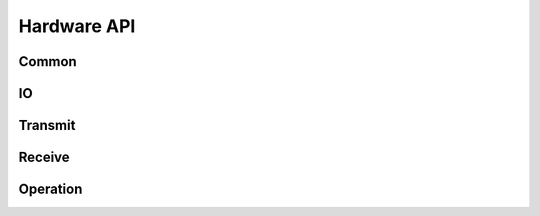 Hardware API
============

Common
------

.. automethod:: hardware.commands.common.CommonMixins.get_connection_status()
.. automethod:: hardware.commands.common.CommonMixins.get_is_online()
.. automethod:: hardware.commands.common.CommonMixins.get_connection_error()
.. automethod:: hardware.commands.common.CommonMixins.get_signal_quality()
.. automethod:: hardware.commands.common.CommonMixins.get_datetime()
.. automethod:: hardware.commands.common.CommonMixins.echoback()


IO
--

.. automethod:: hardware.commands.io.IOMixins.get_adc(channel)


Transmit
--------

.. automethod:: hardware.commands.transmit.TransmitMixins.enqueue_tx_raw(channel, type, data, offset=0)
.. automethod:: hardware.commands.transmit.TransmitMixins.send_immediate_raw(channel, type, data)
.. automethod:: hardware.commands.transmit.TransmitMixins.get_tx_queue_length()
.. automethod:: hardware.commands.transmit.TransmitMixins.clear_tx()
.. automethod:: hardware.commands.transmit.TransmitMixins.send()
.. automethod:: hardware.commands.transmit.TransmitMixins.get_tx_status()


Receive
-------

.. automethod:: hardware.commands.receive.ReceiveMixins.dequeue_rx_raw()
.. automethod:: hardware.commands.receive.ReceiveMixins.peek_rx_raw()
.. automethod:: hardware.commands.receive.ReceiveMixins.get_rx_queue_length()
.. automethod:: hardware.commands.receive.ReceiveMixins.clear_rx()


Operation
---------

.. automethod:: hardware.commands.operation.OperationMixins.get_product_id()
.. automethod:: hardware.commands.operation.OperationMixins.get_product_name()
.. automethod:: hardware.commands.operation.OperationMixins.get_unique_id()
.. automethod:: hardware.commands.operation.OperationMixins.get_firmware_version()
.. automethod:: hardware.commands.operation.OperationMixins.unlock()
.. automethod:: hardware.commands.operation.OperationMixins.update_firmware()
.. automethod:: hardware.commands.operation.OperationMixins.get_firmware_update_status()
.. automethod:: hardware.commands.operation.OperationMixins.reset()
